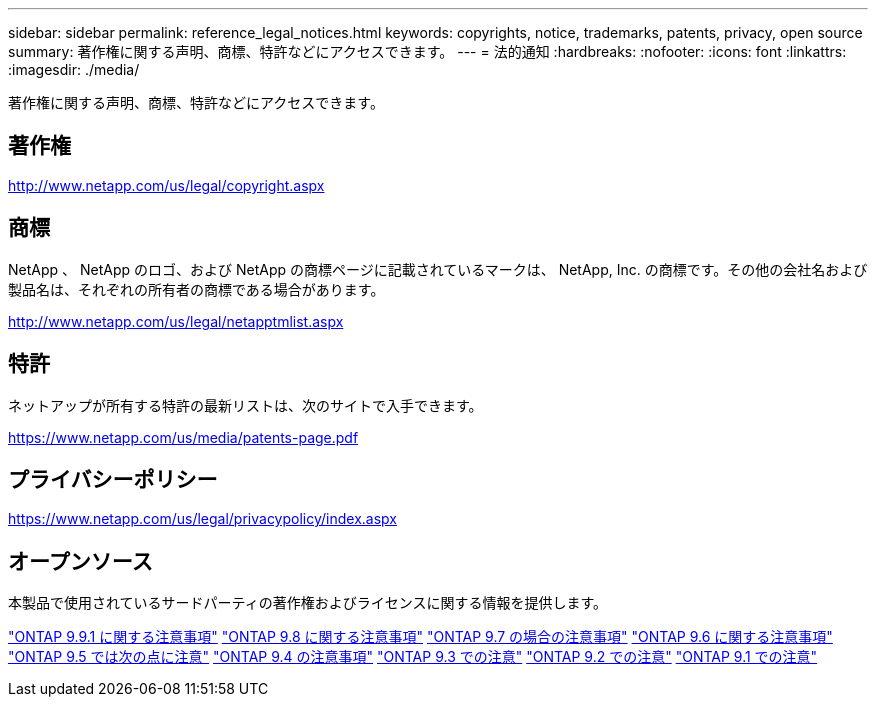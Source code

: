 ---
sidebar: sidebar 
permalink: reference_legal_notices.html 
keywords: copyrights, notice, trademarks, patents, privacy, open source 
summary: 著作権に関する声明、商標、特許などにアクセスできます。 
---
= 法的通知
:hardbreaks:
:nofooter: 
:icons: font
:linkattrs: 
:imagesdir: ./media/


[role="lead"]
著作権に関する声明、商標、特許などにアクセスできます。



== 著作権

http://www.netapp.com/us/legal/copyright.aspx[]



== 商標

NetApp 、 NetApp のロゴ、および NetApp の商標ページに記載されているマークは、 NetApp, Inc. の商標です。その他の会社名および製品名は、それぞれの所有者の商標である場合があります。

http://www.netapp.com/us/legal/netapptmlist.aspx[]



== 特許

ネットアップが所有する特許の最新リストは、次のサイトで入手できます。

https://www.netapp.com/us/media/patents-page.pdf[]



== プライバシーポリシー

https://www.netapp.com/us/legal/privacypolicy/index.aspx[]



== オープンソース

本製品で使用されているサードパーティの著作権およびライセンスに関する情報を提供します。

link:https://library.netapp.com/ecm/ecm_download_file/ECMLP2876856["ONTAP 9.9.1 に関する注意事項"]
link:https://library.netapp.com/ecm/ecm_download_file/ECMLP2873871["ONTAP 9.8 に関する注意事項"]
link:https://library.netapp.com/ecm/ecm_download_file/ECMLP2860921["ONTAP 9.7 の場合の注意事項"]
link:https://library.netapp.com/ecm/ecm_download_file/ECMLP2855145["ONTAP 9.6 に関する注意事項"]
link:https://library.netapp.com/ecm/ecm_download_file/ECMLP2850702["ONTAP 9.5 では次の点に注意"]
link:https://library.netapp.com/ecm/ecm_download_file/ECMLP2844310["ONTAP 9.4 の注意事項"]
link:https://library.netapp.com/ecm/ecm_download_file/ECMLP2839209["ONTAP 9.3 での注意"]
link:https://library.netapp.com/ecm/ecm_download_file/ECMLP2702054["ONTAP 9.2 での注意"]
link:https://library.netapp.com/ecm/ecm_download_file/ECMLP2516795["ONTAP 9.1 での注意"]
